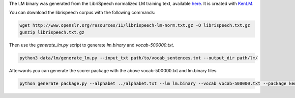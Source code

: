 The LM binary was generated from the LibriSpeech normalized LM training text, available `here <http://www.openslr.org/11>`_.
It is created with `KenLM <https://github.com/kpu/kenlm>`_.

You can download the librispeech corpus with the following commands:

.. code-block:: bash

    wget http://www.openslr.org/resources/11/librispeech-lm-norm.txt.gz -O librispeech.txt.gz
    gunzip librispeech.txt.gz


Then use the `generate_lm.py` script to generate `lm.binary` and `vocab-500000.txt`.

.. code-block:: bash

    python3 data/lm/generate_lm.py --input_txt path/to/vocab_sentences.txt --output_dir path/lm/


Afterwards you can generate the scorer package with the above vocab-500000.txt and lm.binary files

.. code-block:: bash

    python generate_package.py --alphabet ../alphabet.txt --lm lm.binary --vocab vocab-500000.txt --package kenlm.scorer --default_alpha 0.75 --default_beta 1.85
